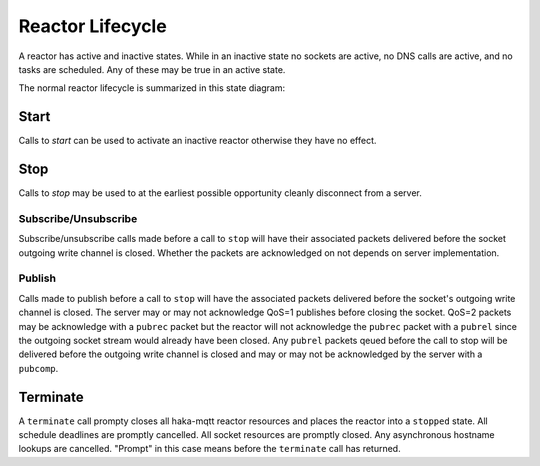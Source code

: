 ==================
Reactor Lifecycle
==================

A reactor has active and inactive states.  While in an inactive state
no sockets are active, no DNS calls are active, and no tasks are
scheduled.  Any of these may be true in an active state.

The normal reactor lifecycle is summarized in this state diagram:

.. graphviz::

    digraph START {
        node [shape=circle,fontsize=8,fixedsize=true,width=0.9];
        edge [fontsize=8];
        rankdir=LR;

        "init" [shape="doublecircle"];
        "stopped" [shape="doublecircle"];
        "error" [shape="doublecircle"];

        subgraph cluster0 {
            graph[style="invisible"];

            "init" -> "starting" [label="start"];
            "starting" -> "started";
            "started" -> "stopping" [label="stop"];
            "stopping" -> "stopped";
        }

        starting -> error [label="err"];
        started -> error [label="err"];
        stopping -> error [label="err"];
    }

Start
======

Calls to `start` can be used to activate an inactive reactor otherwise
they have no effect.


.. graphviz::

    digraph START {
        node [shape=circle,fontsize=8,fixedsize=true,width=0.9];
        edge [fontsize=8];
        rankdir=LR;

        "init" [shape="doublecircle"];
        "stopped" [shape="doublecircle"];
        "error" [shape="doublecircle"];

        subgraph cluster0 {
            graph[style="invisible"];

            "init" -> "starting" [label="start"];
            "starting" -> "started";
            "started" -> "stopping" [label="stop"];
            "stopping" -> "stopped";
        }

        "error" -> "starting" [label="start"];

        "stopped" -> "starting" [label="start"];
        "starting" -> "starting" [label="start"];
        "started" -> "started" [label="start"];
        "stopping" -> "stopping" [label="start"];
    }


Stop
=====

Calls to `stop` may be used to at the earliest possible opportunity
cleanly disconnect from a server.

.. graphviz::

    digraph START {
        node [shape=circle,fontsize=8,fixedsize=true,width=0.9];
        edge [fontsize=8];
        rankdir=LR;

        "init" [shape="doublecircle"];
        "stopped" [shape="doublecircle"];
        "error" [shape="doublecircle"];

        subgraph cluster0 {
            graph[style="invisible"];

            "init" -> "starting" [label="start"];
            "starting" -> "started";
            "started" -> "stopping" [label="stop"];
            "stopping" -> "stopped";
        }

        "error" -> "error" [label="stop"];

        "stopped" -> "stopped" [label="stop"];
        "starting" -> "stopping" [label="stop"];
        "stopping" -> "stopping" [label="stop"];
    }

Subscribe/Unsubscribe
----------------------

Subscribe/unsubscribe calls made before a call to ``stop`` will have
their associated packets delivered before the socket outgoing write
channel is closed.  Whether the packets are acknowledged on not depends
on server implementation.

Publish
--------

Calls made to publish before a call to ``stop`` will have the associated
packets delivered before the socket's outgoing write channel is closed.
The server may or may not acknowledge QoS=1 publishes before closing the
socket.  QoS=2 packets may be acknowledge with a ``pubrec`` packet but
the reactor will not acknowledge the ``pubrec`` packet with a ``pubrel``
since the outgoing socket stream would already have been closed.  Any
``pubrel`` packets qeued before the call to stop will be delivered
before the outgoing write channel is closed and may or may not be
acknowledged by the server with a ``pubcomp``.


Terminate
==========

A ``terminate`` call prompty closes all haka-mqtt reactor resources and
places the reactor into a ``stopped`` state.  All schedule deadlines are
promptly cancelled.  All socket resources are promptly closed.  Any
asynchronous hostname lookups are cancelled.  "Prompt" in this case
means before the ``terminate`` call has returned.


.. graphviz::

    digraph TERMINATE {
        node [shape=circle,fontsize=8,fixedsize=true,width=0.9];
        edge [fontsize=8];
        rankdir=LR;

        "init" [shape="doublecircle"];
        "stopped" [shape="doublecircle"];
        "error" [shape="doublecircle"];

        "init" -> "starting" [label="start"];
        "starting" -> "started";
        "started" -> "stopping" [label="stop"];
        "stopping" -> "stopped"  [label="terminate"];

        "init" -> "stopped" [label="terminate"];
        "starting" -> "stopped" [label="terminate"];
        "started" -> "stopped" [label="terminate"];

        "error" -> "error" [label="terminate"];
    }
